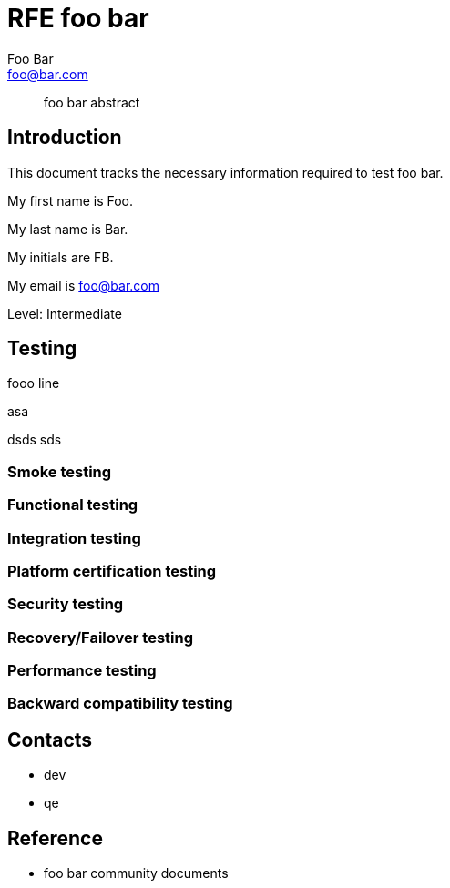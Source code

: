 = RFE foo bar
//Foo Bar <foo@bar.com>
:author: Foo Bar
:email: foo@bar.com
:description: A story chronicling
:keywords: documentation, team, obstacles, journey, victory
:component: JBossWS
:level: Intermediate
:technologies: WS-AT, JAX-WS
:requirements: aaa bbb ccc ddd
:nofooter:
//include::default-attributes.adoc[]


[abstract]
foo bar abstract

== Introduction

This document tracks the necessary information required to test foo bar.

My first name is {firstname}.

My last name is {lastname}.

My initials are {authorinitials}.

My email is {email}

Level: {level}

== Testing
fooo line

.asa
dsds
sds

=== Smoke testing

=== Functional testing

=== Integration testing

=== Platform certification testing

=== Security testing

=== Recovery/Failover testing

=== Performance testing

=== Backward compatibility testing

== Contacts
 * dev
 * qe

== Reference
 * foo bar community documents
